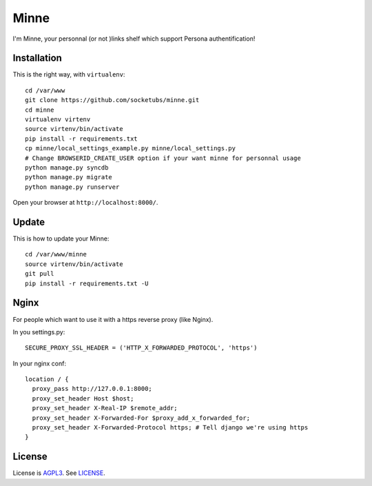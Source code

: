 Minne
=====

I'm Minne, your personnal (or not )links shelf which support Persona authentification!

.. image:: https://raw.github.com/socketubs/minne/master/screenshots/screenshot_01.png

Installation
------------

This is the right way, with ``virtualenv``:

::

  cd /var/www
  git clone https://github.com/socketubs/minne.git
  cd minne
  virtualenv virtenv
  source virtenv/bin/activate
  pip install -r requirements.txt
  cp minne/local_settings_example.py minne/local_settings.py
  # Change BROWSERID_CREATE_USER option if your want minne for personnal usage
  python manage.py syncdb
  python manage.py migrate
  python manage.py runserver

Open your browser at ``http://localhost:8000/``.


Update
------

This is how to update your Minne: ::

  cd /var/www/minne
  source virtenv/bin/activate
  git pull
  pip install -r requirements.txt -U

Nginx
-----

For people which want to use it with a https reverse proxy (like Nginx).

In you settings.py: ::

  SECURE_PROXY_SSL_HEADER = ('HTTP_X_FORWARDED_PROTOCOL', 'https')

In your nginx conf: ::

  location / {
    proxy_pass http://127.0.0.1:8000;
    proxy_set_header Host $host;
    proxy_set_header X-Real-IP $remote_addr;
    proxy_set_header X-Forwarded-For $proxy_add_x_forwarded_for;
    proxy_set_header X-Forwarded-Protocol https; # Tell django we're using https
  }


License
-------

License is `AGPL3`_. See `LICENSE`_.

.. _AGPL3: http://www.gnu.org/licenses/agpl.html
.. _LICENSE: https://raw.github.com/socketubs/minne/master/LICENSE
